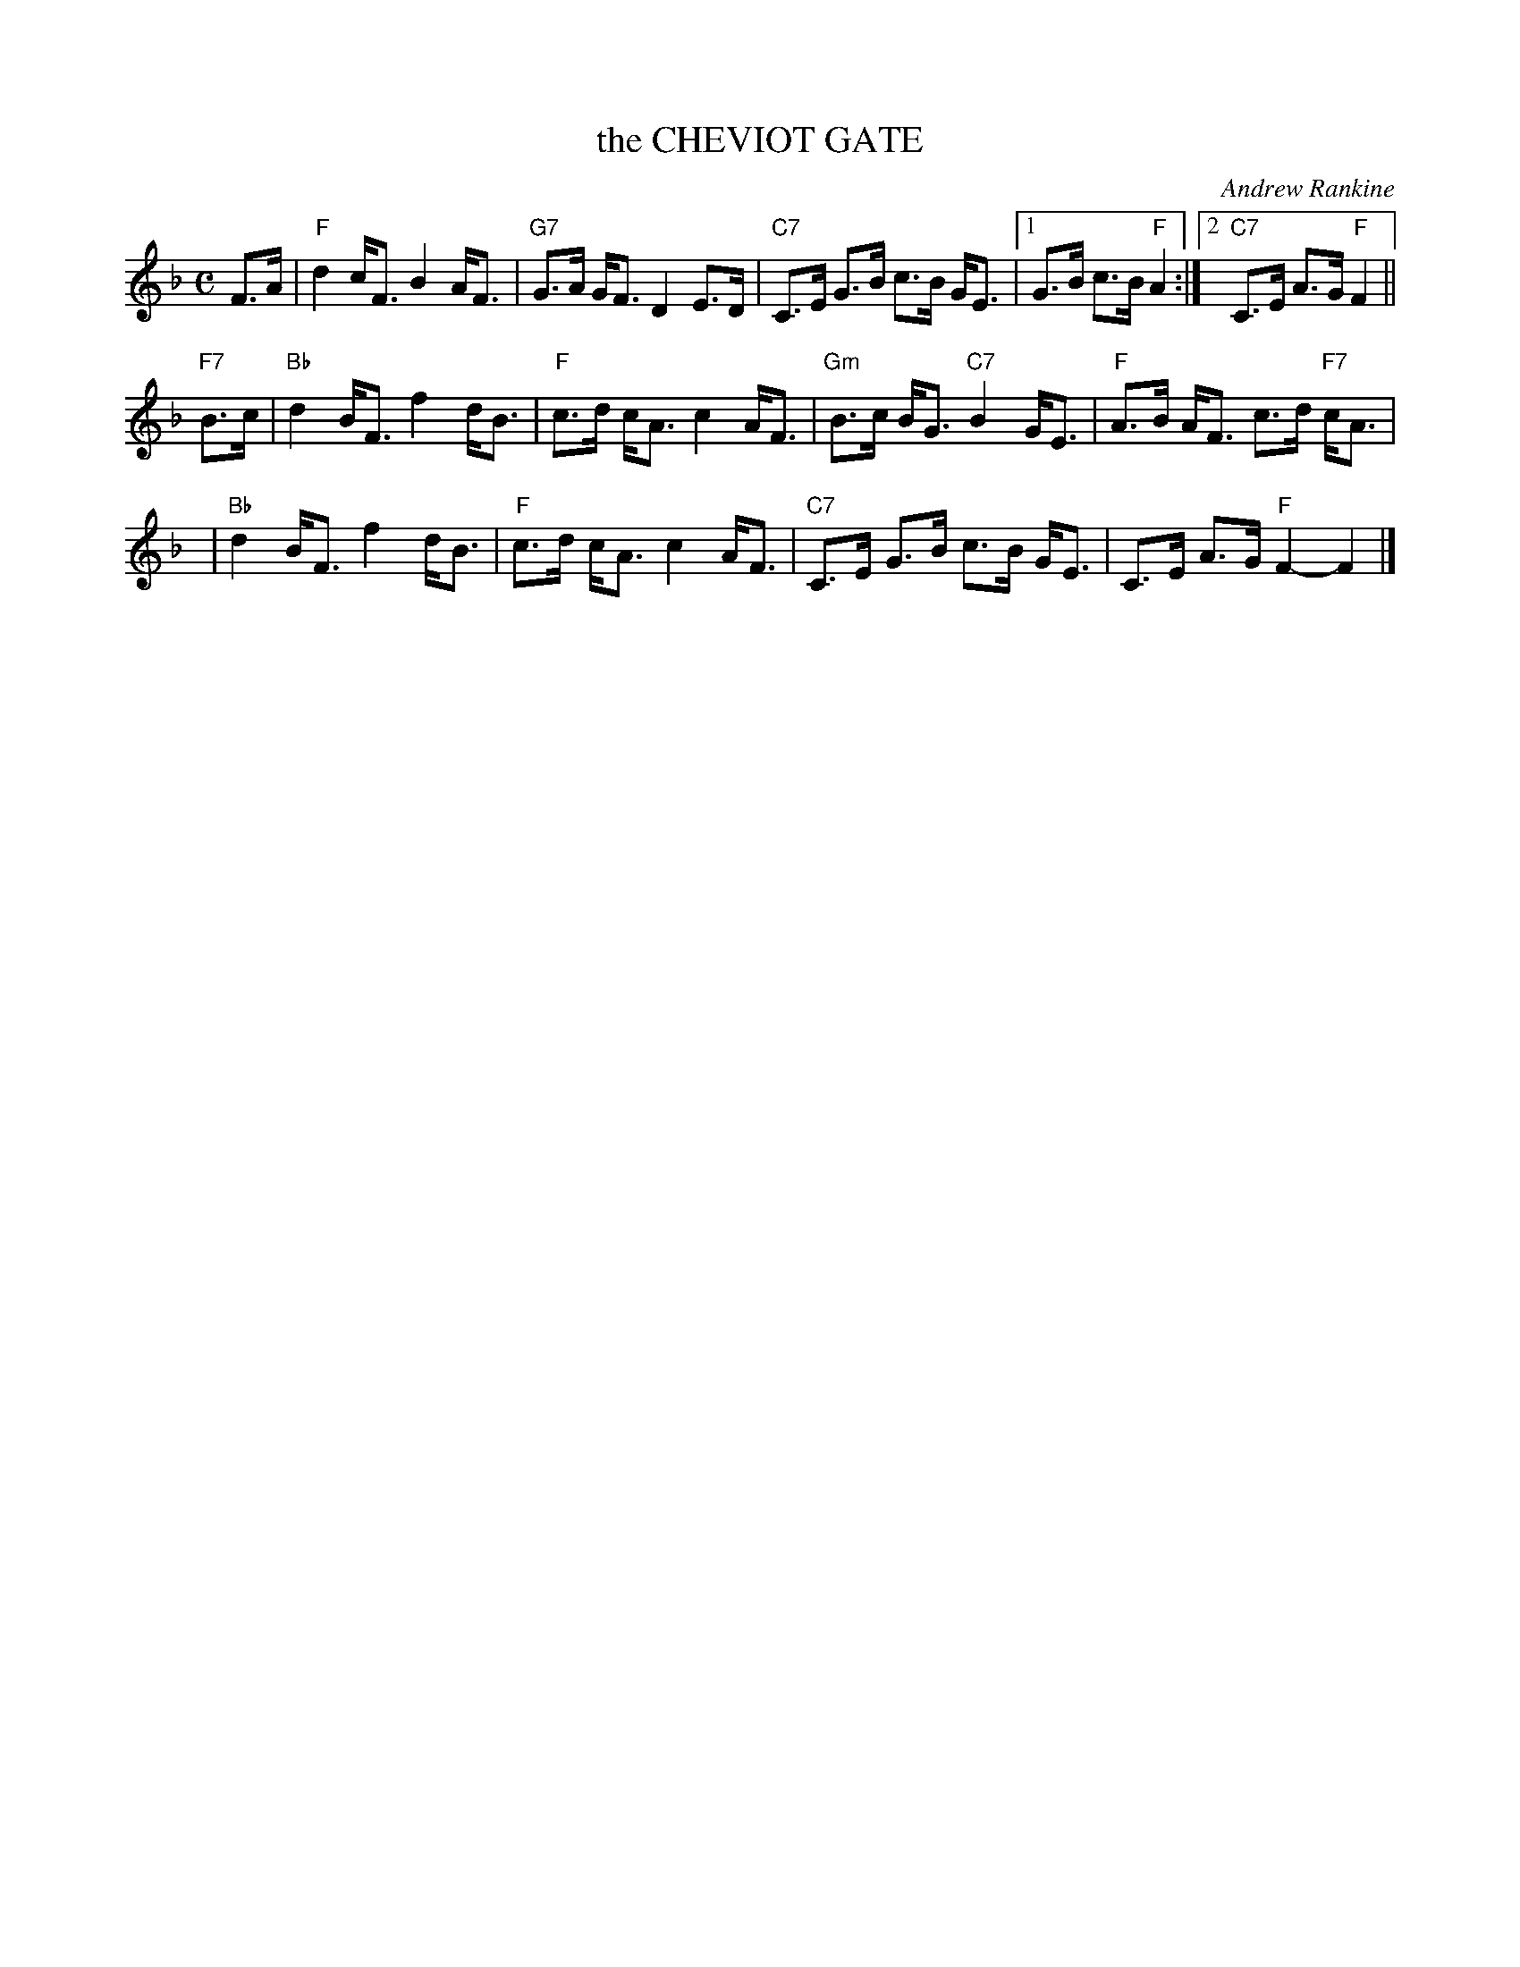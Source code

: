 X: 33
T: the CHEVIOT GATE
C: Andrew Rankine
R: strathspey
B: "The Complete Andrew Rankine Collection of Scottish Country Dance Tunes" p.39 #1
Z: 2017 John Chambers <jc:trillian.mit.edu>
M: C
L: 1/8
K: F
F>A |\
"F" d2 c<F B2 A<F | "G7"G>A G<F D2 E>D |\
"C7"C>E G>B c>B G<E |1 G>B c>B "F"A2 :|2 "C7"C>E A>G "F"F2 ||
"F7"B>c |\
"Bb"d2 B<F f2 d<B | "F"c>d c<A c2 A<F |\
"Gm"B>c B<G "C7"B2 G<E | "F"A>B A<F c>d "F7"c<A |
y4 |\
"Bb"d2 B<F f2 d<B | "F"c>d c<A c2 A<F |\
"C7"C>E G>B c>B G<E | C>E A>G "F"F2- F2 |]
